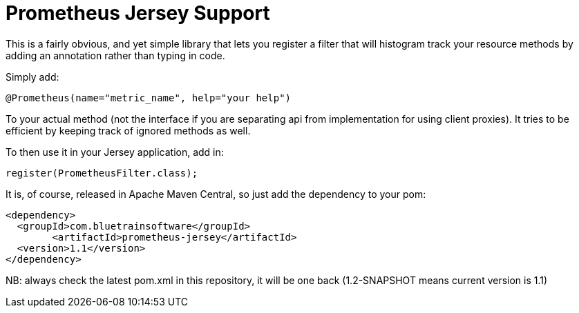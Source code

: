 = Prometheus Jersey Support

This is a fairly obvious, and yet simple library that lets you register a filter that will
histogram track your resource methods by adding an annotation rather than typing in code.

Simply add:

----
@Prometheus(name="metric_name", help="your help")
----

To your actual method (not the interface if you are separating api from implementation for using
client proxies). It tries to be efficient by keeping track of ignored methods as well.

To then use it in your Jersey application, add in:

----
register(PrometheusFilter.class);
----

It is, of course, released in Apache Maven Central, so just add the dependency to your pom:

----
<dependency>
  <groupId>com.bluetrainsoftware</groupId>
	<artifactId>prometheus-jersey</artifactId>
  <version>1.1</version>
</dependency>
----

NB: always check the latest pom.xml in this repository, it will be one back (1.2-SNAPSHOT means current version is 1.1)
